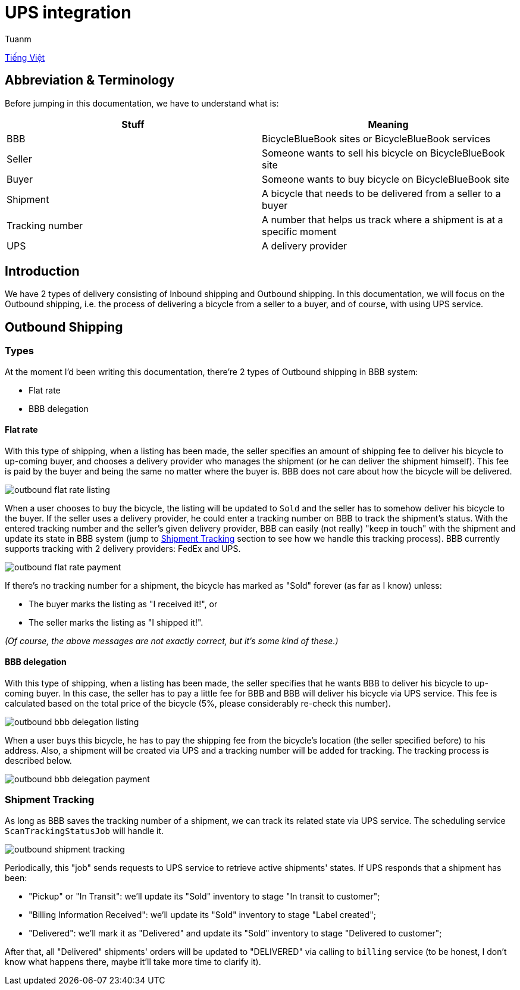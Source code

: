 [type=adoc]
:author: Tuanm

= UPS integration

link:../ups/vi.README.adoc[Tiếng Việt]

== Abbreviation & Terminology
Before jumping in this documentation, we have to understand what is:

[options="header"]
|=======
|Stuff|Meaning
|BBB|BicycleBlueBook sites or BicycleBlueBook services
|Seller|Someone wants to sell his bicycle on BicycleBlueBook site
|Buyer|Someone wants to buy bicycle on BicycleBlueBook site
|Shipment|A bicycle that needs to be delivered from a seller to a buyer
|Tracking number|A number that helps us track where a shipment is at a specific moment
|UPS|A delivery provider
|=======

== Introduction

We have 2 types of delivery consisting of Inbound shipping and Outbound shipping. In this documentation, we will focus on the Outbound shipping, i.e. the process of delivering a bicycle from a seller to a buyer, and of course, with using UPS service.

== Outbound Shipping
=== Types
At the moment I'd been writing this documentation, there're 2 types of Outbound shipping in BBB system:

- Flat rate
- BBB delegation

==== Flat rate
With this type of shipping, when a listing has been made, the seller specifies an amount of shipping fee to deliver his bicycle to up-coming buyer, and chooses a delivery provider who manages the shipment (or he can deliver the shipment himself). This fee is paid by the buyer and being the same no matter where the buyer is. BBB does not care about how the bicycle will be delivered.

image:images/outbound-flat-rate-listing.svg[]

When a user chooses to buy the bicycle, the listing will be updated to `Sold` and the seller has to somehow deliver his bicycle to the buyer. If the seller uses a delivery provider, he could enter a tracking number on BBB to track the shipment's status. With the entered tracking number and the seller's given delivery provider, BBB can easily (not really) "keep in touch" with the shipment and update its state in BBB system (jump to link:#shipment-tracking[Shipment Tracking] section to see how we handle this tracking process). BBB currently supports tracking with 2 delivery providers: FedEx and UPS.

image:images/outbound-flat-rate-payment.svg[]

If there's no tracking number for a shipment, the bicycle has marked as "Sold" forever (as far as I know) unless:

- The buyer marks the listing as "I received it!", or
- The seller marks the listing as "I shipped it!".

_(Of course, the above messages are not exactly correct, but it's some kind of these.)_


==== BBB delegation
With this type of shipping, when a listing has been made, the seller specifies that he wants BBB to deliver his bicycle to up-coming buyer. In this case, the seller has to pay a little fee for BBB and BBB will deliver his bicycle via UPS service. This fee is calculated based on the total price of the bicycle (5%, please considerably re-check this number).

image:images/outbound-bbb-delegation-listing.svg[]

When a user buys this bicycle, he has to pay the shipping fee from the bicycle's location (the seller specified before) to his address. Also, a shipment will be created via UPS and a tracking number will be added for tracking. The tracking process is described below.

image:images/outbound-bbb-delegation-payment.svg[]

=== Shipment Tracking
As long as BBB saves the tracking number of a shipment, we can track its related state via UPS service. The scheduling service `ScanTrackingStatusJob` will handle it.

image:images/outbound-shipment-tracking.svg[]

Periodically, this "job" sends requests to UPS service to retrieve active shipments' states. If UPS responds that a shipment has been:

- "Pickup" or "In Transit": we'll update its "Sold" inventory to stage "In transit to customer";
- "Billing Information Received": we'll update its "Sold" inventory to stage "Label created";
- "Delivered": we'll mark it as "Delivered" and update its "Sold" inventory to stage "Delivered to customer";

After that, all "Delivered" shipments' orders will be updated to "DELIVERED" via calling to `billing` service (to be honest, I don't know what happens there, maybe it'll take more time to clarify it).